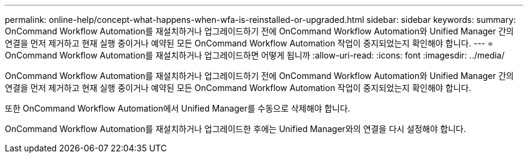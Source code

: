 ---
permalink: online-help/concept-what-happens-when-wfa-is-reinstalled-or-upgraded.html 
sidebar: sidebar 
keywords:  
summary: OnCommand Workflow Automation를 재설치하거나 업그레이드하기 전에 OnCommand Workflow Automation와 Unified Manager 간의 연결을 먼저 제거하고 현재 실행 중이거나 예약된 모든 OnCommand Workflow Automation 작업이 중지되었는지 확인해야 합니다. 
---
= OnCommand Workflow Automation를 재설치하거나 업그레이드하면 어떻게 됩니까
:allow-uri-read: 
:icons: font
:imagesdir: ../media/


[role="lead"]
OnCommand Workflow Automation를 재설치하거나 업그레이드하기 전에 OnCommand Workflow Automation와 Unified Manager 간의 연결을 먼저 제거하고 현재 실행 중이거나 예약된 모든 OnCommand Workflow Automation 작업이 중지되었는지 확인해야 합니다.

또한 OnCommand Workflow Automation에서 Unified Manager를 수동으로 삭제해야 합니다.

OnCommand Workflow Automation를 재설치하거나 업그레이드한 후에는 Unified Manager와의 연결을 다시 설정해야 합니다.

